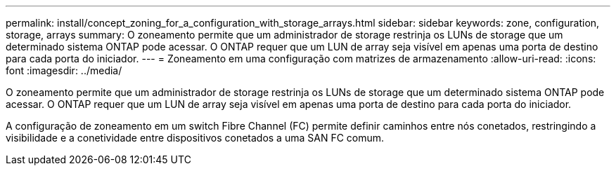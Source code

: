 ---
permalink: install/concept_zoning_for_a_configuration_with_storage_arrays.html 
sidebar: sidebar 
keywords: zone, configuration, storage, arrays 
summary: O zoneamento permite que um administrador de storage restrinja os LUNs de storage que um determinado sistema ONTAP pode acessar. O ONTAP requer que um LUN de array seja visível em apenas uma porta de destino para cada porta do iniciador. 
---
= Zoneamento em uma configuração com matrizes de armazenamento
:allow-uri-read: 
:icons: font
:imagesdir: ../media/


[role="lead"]
O zoneamento permite que um administrador de storage restrinja os LUNs de storage que um determinado sistema ONTAP pode acessar. O ONTAP requer que um LUN de array seja visível em apenas uma porta de destino para cada porta do iniciador.

A configuração de zoneamento em um switch Fibre Channel (FC) permite definir caminhos entre nós conetados, restringindo a visibilidade e a conetividade entre dispositivos conetados a uma SAN FC comum.
